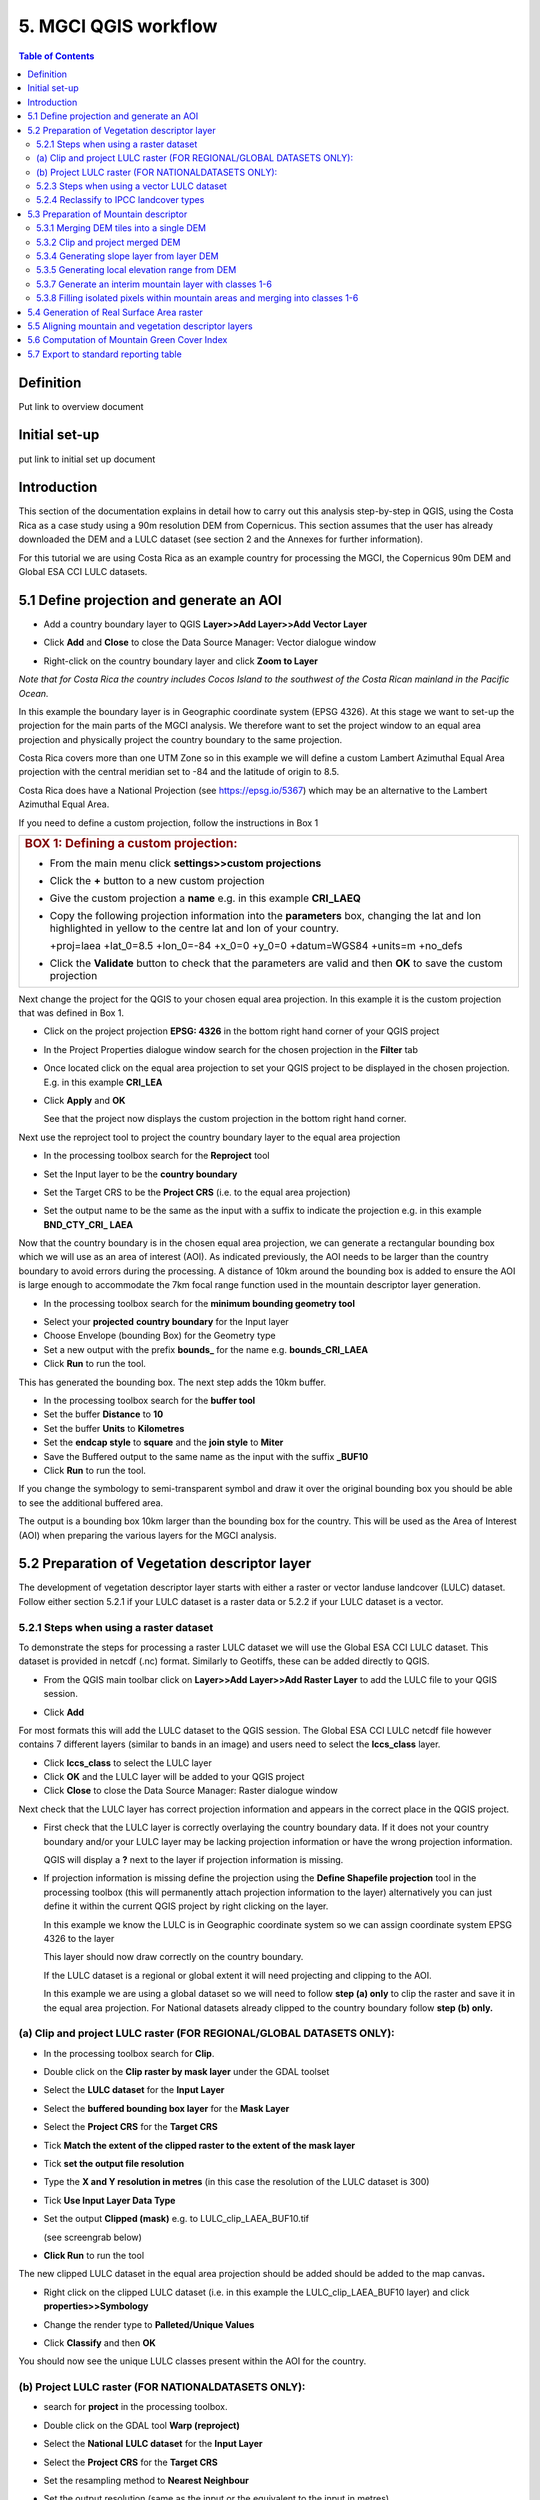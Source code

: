5.  MGCI QGIS workflow
==================

.. contents:: **Table of Contents**


Definition 
----------
Put link to overview document
    
Initial set-up
--------------
put link to initial set up document

Introduction
------------

This section of the documentation explains in detail how to carry out this
analysis step-by-step in QGIS, using the Costa Rica as a case study using a 90m
resolution DEM from Copernicus. This section assumes that the user has
already downloaded the DEM and a LULC dataset (see section 2 and the
Annexes for further information).

For this tutorial we are using Costa Rica as an example country for
processing the MGCI, the Copernicus 90m DEM and Global ESA CCI LULC
datasets.

5.1 Define projection and generate an AOI
-----------------------------------------

-  Add a country boundary layer to QGIS **Layer>>Add Layer>>Add Vector
   Layer**

   |image32|

   |image33|\ |image34|

-  Click **Add** and **Close** to close the Data Source Manager: Vector
   dialogue window

-  Right-click on the country boundary layer and click **Zoom to Layer**

*Note that for Costa Rica the country includes Cocos Island to the
southwest of the Costa Rican mainland in the Pacific Ocean.*

In this example the boundary layer is in Geographic coordinate system
(EPSG 4326). At this stage we want to set-up the projection for the main
parts of the MGCI analysis. We therefore want to set the project window
to an equal area projection and physically project the country boundary
to the same projection.

Costa Rica covers more than one UTM Zone so in this example we will
define a custom Lambert Azimuthal Equal Area projection with the central
meridian set to -84 and the latitude of origin to 8.5.

Costa Rica does have a National Projection (see https://epsg.io/5367)
which may be an alternative to the Lambert Azimuthal Equal Area.

If you need to define a custom projection, follow the instructions in Box 1

+-----------------------------------------------------------------------------------------------------------------------------------------------------------------------+
| .. rubric:: **BOX 1: Defining a custom projection**:                                                                                                                  |
|    :name: box-1-defining-a-custom-projection                                                                                                                          |
|                                                                                                                                                                       |
| -  From the main menu click **settings>>custom projections**                                                                                                          |
|                                                                                                                                                                       |
| -  Click the **+** button to a new custom projection                                                                                                                  |
|                                                                                                                                                                       |
| -  Give the custom projection a **name** e.g. in this example **CRI\_LAEQ**                                                                                           |
|                                                                                                                                                                       |
| -  Copy the following projection information into the **parameters** box, changing the lat and lon highlighted in yellow to the centre lat and lon of your country.   |
|                                                                                                                                                                       |
|    +proj=laea +lat\_0=8.5 +lon\_0=-84 +x\_0=0 +y\_0=0 +datum=WGS84 +units=m +no\_defs                                                                                 |
|                                                                                                                                                                       |
|    |image35|                                                                                                                                                          |
|                                                                                                                                                                       |
| -  Click the **Validate** button to check that the parameters are valid and then **OK** to save the custom projection                                                 |
+-----------------------------------------------------------------------------------------------------------------------------------------------------------------------+

Next change the project for the QGIS to your chosen equal area
projection. In this example it is the custom projection that was defined
in Box 1.

-  Click on the project projection **EPSG: 4326** in the bottom right
   hand corner of your QGIS project

|image36|

-  In the Project Properties dialogue window search for the chosen
   projection in the **Filter** tab

|image37|

-  Once located click on the equal area projection to set your QGIS
   project to be displayed in the chosen projection. E.g. in this
   example **CRI\_LEA**

-  Click **Apply** and **OK**

   |image38|

   See that the project now displays the custom projection in the bottom
   right hand corner.

Next use the reproject tool to project the country boundary layer to the
equal area projection

-  In the processing toolbox search for the **Reproject** tool

|image39|

|image40|

-  Set the Input layer to be the **country boundary**

-  Set the Target CRS to be the **Project CRS** (i.e. to the equal area
   projection)

-  | Set the output name to be the same as the input with a suffix to
     indicate the projection e.g. in this example
   | **BND\_CTY\_CRI\_ LAEA**

Now that the country boundary is in the chosen equal area projection, we
can generate a rectangular bounding box which we will use as an area of
interest (AOI). As indicated previously, the AOI needs to be larger than
the country boundary to avoid errors during the processing. A distance
of 10km around the bounding box is added to ensure the AOI is large
enough to accommodate the 7km focal range function used in the mountain
descriptor layer generation.

-  In the processing toolbox search for the **minimum bounding geometry
   tool**

|image41|

-  Select your **projected** **country boundary** for the Input layer

-  Choose Envelope (bounding Box) for the Geometry type

-  Set a new output with the prefix **bounds\_** for the name e.g.
   **bounds\_CRI\_LAEA**

-  Click **Run** to run the tool.

This has generated the bounding box. The next step adds the 10km buffer.

-  In the processing toolbox search for the **buffer tool**

-  Set the buffer **Distance** to **10**

-  Set the buffer **Units** to **Kilometres**

-  Set the **endcap style** to **square** and the **join style** to
   **Miter**

-  Save the Buffered output to the same name as the input with the
   suffix **\_BUF10**

-  Click **Run** to run the tool.

|image42|

If you change the symbology to semi-transparent symbol and draw it over
the original bounding box you should be able to see the additional
buffered area.

|image43|

The output is a bounding box 10km larger than the bounding box for the
country. This will be used as the Area of Interest (AOI) when preparing
the various layers for the MGCI analysis.

5.2 Preparation of Vegetation descriptor layer
----------------------------------------------

The development of vegetation descriptor layer starts with either a
raster or vector landuse landcover (LULC) dataset. Follow either section
5.2.1 if your LULC dataset is a raster data or 5.2.2 if your LULC
dataset is a vector.

5.2.1 Steps when using a raster dataset 
~~~~~~~~~~~~~~~~~~~~~~~~~~~~~~~~~~~~~~~~

To demonstrate the steps for processing a raster LULC dataset we will
use the Global ESA CCI LULC dataset. This dataset is provided in netcdf
(.nc) format. Similarly to Geotiffs, these can be added directly to
QGIS.

-  From the QGIS main toolbar click on **Layer>>Add Layer>>Add Raster
   Layer** to add the LULC file to your QGIS session.

|image44|

|image45|

-  Click **Add**

For most formats this will add the LULC dataset to the QGIS session. The
Global ESA CCI LULC netcdf file however contains 7 different layers
(similar to bands in an image) and users need to select the
**lccs\_class** layer.

-  Click **lccs\_class** to select the LULC layer

-  Click **OK** and the LULC layer will be added to your QGIS project

-  Click **Close** to close the Data Source Manager: Raster dialogue
   window

|image46|

Next check that the LULC layer has correct projection information and
appears in the correct place in the QGIS project.

-  First check that the LULC layer is correctly overlaying the country
   boundary data. If it does not your country boundary and/or your LULC
   layer may be lacking projection information or have the wrong
   projection information.

   |image47|

   QGIS will display a **?** next to the layer if projection information
   is missing.

-  If projection information is missing define the projection using the
   **Define Shapefile projection** tool in the processing toolbox (this
   will permanently attach projection information to the layer)
   alternatively you can just define it within the current QGIS project
   by right clicking on the layer.

   In this example we know the LULC is in Geographic coordinate system
   so we can assign coordinate system EPSG 4326 to the layer

   |image48|

   This layer should now draw correctly on the country boundary.

   If the LULC dataset is a regional or global extent it will need
   projecting and clipping to the AOI.

   In this example we are using a global dataset so we will need to
   follow **step (a) only** to clip the raster and save it in the equal
   area projection. For National datasets already clipped to the country
   boundary follow **step (b) only.**

(a) Clip and project LULC raster (FOR REGIONAL/GLOBAL DATASETS ONLY):
~~~~~~~~~~~~~~~~~~~~~~~~~~~~~~~~~~~~~~~~~~~~~~~~~~~~~~~~~~~~~~~~~~~~~

-  In the processing toolbox search for **Clip**.

-  Double click on the **Clip raster by mask layer** under the GDAL
   toolset

   |image49|

-  Select the **LULC dataset** for the **Input Layer**

-  Select the **buffered bounding box layer** for the **Mask Layer**

-  Select the **Project CRS** for the **Target CRS**

-  Tick **Match the extent of the clipped raster to the extent of the
   mask layer**

-  Tick **set the output file resolution**

-  Type the **X and Y resolution in metres** (in this case the
   resolution of the LULC dataset is 300)

-  Tick **Use Input Layer Data Type**

-  Set the output **Clipped (mask)** e.g. to LULC\_clip\_LAEA\_BUF10.tif

   (see screengrab below)

|image50|\ |image51|

-  \ **Click Run** to run the tool

The new clipped LULC dataset in the equal area projection should be
added should be added to the map canvas\ **.**

-  Right click on the clipped LULC dataset (i.e. in this example the
   LULC\_clip\_LAEA\_BUF10 layer) and click **properties>>Symbology**

|image52|

-  Change the render type to **Palleted/Unique Values**

-  Click **Classify** and then **OK**

   |image53|

You should now see the unique LULC classes present within the AOI for
the country.

|image54|

(b) Project LULC raster (FOR NATIONALDATASETS ONLY):
~~~~~~~~~~~~~~~~~~~~~~~~~~~~~~~~~~~~~~~~~~~~~~~~~~~~

-  search for **project** in the processing toolbox.

-  Double click on the GDAL tool **Warp (reproject)**

-  Select the **National** **LULC dataset** for the **Input Layer**

-  Select the **Project CRS** for the **Target CRS**

-  Set the resampling method to **Nearest Neighbour**

-  Set the output resolution (same as the input or the equivalent to the
   input in metres)

-  Set the output **Reprojected** layer name e.g. to
   **National\_LULC\_\_LAEA.tif**

-  Click **Run** to run the tool

   |image55|

The new projected LULC dataset in the equal area projection should be
added should be added to the map canvas\ **.**

-  Right click on the projected LULC dataset and click
   **properties>>Symbology**

-  Change the render type to **Palleted/Unique Values**

-  Click **Classify** and then **OK**

   |image56|\ |image57|

The layer should now show all the National LULC classes for Costa Rica.

5.2.3 Steps when using a vector LULC dataset
~~~~~~~~~~~~~~~~~~~~~~~~~~~~~~~~~~~~~~~~~~~~

When using a vector LULC dataset the data will also need to be projected
to an equal area projection.

-  If the dataset is not already in an equal area projection,
search for **reproject** in the processing toolbox

   |image58| 

-  Select the **National** **LULC vector dataset** for the **Input
   Layer**

-  Select the **Project CRS** for the **Target CRS**

-  Set the **reprojected** output layer e.g. **LULC_vector_LAEA.shp**
   
   |image59|

The next step is to rasterize the LULC data. When converting it is
important to choose an output resolution that is appropriate for the
scale of the vector dataset. (see Box 2).

+-------------------------------------------------------------------------------------------------------------------------------------------------------------------------------------------------------------------------------------------------------------------------------------------------------------------------------------------------------------------------------------------------------------------------------------------------------------------------------------------------------------------------------------------------------------------------------------------------------------------------------------------------------------------------+
| .. rubric:: BOX 2: Conversion between nominal scale and resolution                                                                                                                                                                                                                                                                                                                                                                                                                                                                                                                                                                                                      |
|    :name: box-2-conversion-between-nominal-scale-and-resolution                                                                                                                                                                                                                                                                                                                                                                                                                                                                                                                                                                                                         |
|                                                                                                                                                                                                                                                                                                                                                                                                                                                                                                                                                                                                                                                                         |
| The scale of a vector dataset is usually expressed in a similar way to paper maps, i.e. in a ratio to show the amount of reduction from the real world e.g. 1:50,000. A country’s vector LULC map will have been created a particular scale. determined by the Minimum Mapping Unit. i.e. the size of the smallest feature. A nominal scale is will have been assigned to the dataset to reflect the scale at which the data were collected and mapped. Conversion to raster requires this scale to be converted to a resolution, i.e. an appropriate pixel size for the scale of the data. Table X provides some general guidance / suggestions for such conversion.   |
|                                                                                                                                                                                                                                                                                                                                                                                                                                                                                                                                                                                                                                                                         |
| +-----------------+-----------------+-----------+------------+-------------+-------------+-----------+-------+                                                                                                                                                                                                                                                                                                                                                                                                                                                                                                                                                          |
| | Pixel Size(m)   | Nominal scale   |                                                                                                                                                                                                                                                                                                                                                                                                                                                                                                                                                                                                                                   |
| +=================+=================+===========+============+=============+=============+===========+=======+                                                                                                                                                                                                                                                                                                                                                                                                                                                                                                                                                          |
| |                 | 10K-25K         | 25K-50K   | 50K-100K   | 100K-200K   | 200K-500K   | 500K-1M   | >1M   |                                                                                                                                                                                                                                                                                                                                                                                                                                                                                                                                                          |
| +-----------------+-----------------+-----------+------------+-------------+-------------+-----------+-------+                                                                                                                                                                                                                                                                                                                                                                                                                                                                                                                                                          |
| | 250-1000        |                 |           |            |             |             |           |       |                                                                                                                                                                                                                                                                                                                                                                                                                                                                                                                                                          |
| +-----------------+-----------------+-----------+------------+-------------+-------------+-----------+-------+                                                                                                                                                                                                                                                                                                                                                                                                                                                                                                                                                          |
| | 140             |                 |           |            |             |             |           |       |                                                                                                                                                                                                                                                                                                                                                                                                                                                                                                                                                          |
| +-----------------+-----------------+-----------+------------+-------------+-------------+-----------+-------+                                                                                                                                                                                                                                                                                                                                                                                                                                                                                                                                                          |
| | 35-45           |                 |           |            |             |             |           |       |                                                                                                                                                                                                                                                                                                                                                                                                                                                                                                                                                          |
| +-----------------+-----------------+-----------+------------+-------------+-------------+-----------+-------+                                                                                                                                                                                                                                                                                                                                                                                                                                                                                                                                                          |
| | 30              |                 |           |            |             |             |           |       |                                                                                                                                                                                                                                                                                                                                                                                                                                                                                                                                                          |
| +-----------------+-----------------+-----------+------------+-------------+-------------+-----------+-------+                                                                                                                                                                                                                                                                                                                                                                                                                                                                                                                                                          |
| | 25-30           |                 |           |            |             |             |           |       |                                                                                                                                                                                                                                                                                                                                                                                                                                                                                                                                                          |
| +-----------------+-----------------+-----------+------------+-------------+-------------+-----------+-------+                                                                                                                                                                                                                                                                                                                                                                                                                                                                                                                                                          |
| | 23.5            |                 |           |            |             |             |           |       |                                                                                                                                                                                                                                                                                                                                                                                                                                                                                                                                                          |
| +-----------------+-----------------+-----------+------------+-------------+-------------+-----------+-------+                                                                                                                                                                                                                                                                                                                                                                                                                                                                                                                                                          |
| | 23.5            |                 |           |            |             |             |           |       |                                                                                                                                                                                                                                                                                                                                                                                                                                                                                                                                                          |
| +-----------------+-----------------+-----------+------------+-------------+-------------+-----------+-------+                                                                                                                                                                                                                                                                                                                                                                                                                                                                                                                                                          |
| | 20              |                 |           |            |             |             |           |       |                                                                                                                                                                                                                                                                                                                                                                                                                                                                                                                                                          |
| +-----------------+-----------------+-----------+------------+-------------+-------------+-----------+-------+                                                                                                                                                                                                                                                                                                                                                                                                                                                                                                                                                          |
| | 15-30           |                 |           |            |             |             |           |       |                                                                                                                                                                                                                                                                                                                                                                                                                                                                                                                                                          |
| +-----------------+-----------------+-----------+------------+-------------+-------------+-----------+-------+                                                                                                                                                                                                                                                                                                                                                                                                                                                                                                                                                          |
| | 15              |                 |           |            |             |             |           |       |                                                                                                                                                                                                                                                                                                                                                                                                                                                                                                                                                          |
| +-----------------+-----------------+-----------+------------+-------------+-------------+-----------+-------+                                                                                                                                                                                                                                                                                                                                                                                                                                                                                                                                                          |
| | 10              |                 |           |            |             |             |           |       |                                                                                                                                                                                                                                                                                                                                                                                                                                                                                                                                                          |
| +-----------------+-----------------+-----------+------------+-------------+-------------+-----------+-------+                                                                                                                                                                                                                                                                                                                                                                                                                                                                                                                                                          |
| | 5.8             |                 |           |            |             |             |           |       |                                                                                                                                                                                                                                                                                                                                                                                                                                                                                                                                                          |
| +-----------------+-----------------+-----------+------------+-------------+-------------+-----------+-------+                                                                                                                                                                                                                                                                                                                                                                                                                                                                                                                                                          |
| | 5               |                 |           |            |             |             |           |       |                                                                                                                                                                                                                                                                                                                                                                                                                                                                                                                                                          |
| +-----------------+-----------------+-----------+------------+-------------+-------------+-----------+-------+                                                                                                                                                                                                                                                                                                                                                                                                                                                                                                                                                          |
| | 5               |                 |           |            |             |             |           |       |                                                                                                                                                                                                                                                                                                                                                                                                                                                                                                                                                          |
| +-----------------+-----------------+-----------+------------+-------------+-------------+-----------+-------+                                                                                                                                                                                                                                                                                                                                                                                                                                                                                                                                                          |
| | 2-2.8           |                 |           |            |             |             |           |       |                                                                                                                                                                                                                                                                                                                                                                                                                                                                                                                                                          |
| +-----------------+-----------------+-----------+------------+-------------+-------------+-----------+-------+                                                                                                                                                                                                                                                                                                                                                                                                                                                                                                                                                          |
| | 0.8             |                 |           |            |             |             |           |       |                                                                                                                                                                                                                                                                                                                                                                                                                                                                                                                                                          |
| +-----------------+-----------------+-----------+------------+-------------+-------------+-----------+-------+                                                                                                                                                                                                                                                                                                                                                                                                                                                                                                                                                          |
|                                                                                                                                                                                                                                                                                                                                                                                                                                                                                                                                                                                                                                                                         |
| Table X : Resolutions recommended for Nominal scales vs pixel resolution                                                                                                                                                                                                                                                                                                                                                                                                                                                                                                                                                                                                |
|                                                                                                                                                                                                                                                                                                                                                                                                                                                                                                                                                                                                                                                                         |
| (Source: reproduced from https://marinedataliteracy.org/basics/scales/scales.htm)                                                                                                                                                                                                                                                                                                                                                                                                                                                                                                                                                                                       |
|                                                                                                                                                                                                                                                                                                                                                                                                                                                                                                                                                                                                                                                                         |
| To calculate map scale there are two parameters: ground resolution and screen resolution.                                                                                                                                                                                                                                                                                                                                                                                                                                                                                                                                                                               |
|                                                                                                                                                                                                                                                                                                                                                                                                                                                                                                                                                                                                                                                                         |
| |image60|                                                                                                                                                                                                                                                                                                                                                                                                                                                                                                                                                                                                                                                               |
|                                                                                                                                                                                                                                                                                                                                                                                                                                                                                                                                                                                                                                                                         |
| | Where:                                                                                                                                                                                                                                                                                                                                                                                                                                                                                                                                                                                                                                                                |
| | **Resolution** = ground resolution (the size in (m) that a pixel represents.                                                                                                                                                                                                                                                                                                                                                                                                                                                                                                                                                                                          |
|                                                                                                                                                                                                                                                                                                                                                                                                                                                                                                                                                                                                                                                                         |
| **PPI** = the screen resolution (pixels number that every inch contains on the screen (default 96dpi).                                                                                                                                                                                                                                                                                                                                                                                                                                                                                                                                                                  |
|                                                                                                                                                                                                                                                                                                                                                                                                                                                                                                                                                                                                                                                                         |
| **0.0254 =** (m/inch), the unit conversion between meter and inches.                                                                                                                                                                                                                                                                                                                                                                                                                                                                                                                                                                                                    |
|                                                                                                                                                                                                                                                                                                                                                                                                                                                                                                                                                                                                                                                                         |
| Scale = nominal scale of vector dataset                                                                                                                                                                                                                                                                                                                                                                                                                                                                                                                                                                                                                                 |
|                                                                                                                                                                                                                                                                                                                                                                                                                                                                                                                                                                                                                                                                         |
| (source: https://enonline.supermap.com/iExpress9D/Appendix/scale.htm)                                                                                                                                                                                                                                                                                                                                                                                                                                                                                                                                                                                                   |
+=========================================================================================================================================================================================================================================================================================================================================================================================================================================================================================================================================================================================================================================================================+
+-------------------------------------------------------------------------------------------------------------------------------------------------------------------------------------------------------------------------------------------------------------------------------------------------------------------------------------------------------------------------------------------------------------------------------------------------------------------------------------------------------------------------------------------------------------------------------------------------------------------------------------------------------------------------+

|image61|

Once the resolution to convert the vector dataset to has been
determined the vector dataset can be converted to Raster.

-  In the processing toolbox search for **Rasterize.**

-  Double click on the GDAL **Rasterize (vector to raster)** tool

-  Select the **National** **LULC vector dataset in equal area
   projection** for the **Input Layer**

-  Select the **field containing LULC classes** for the **field to use
   for a burn-in value**

-  Set the **output raster size units** as **Georeferenced units**

-  Set both the **Width/ Horizontal resolution and Width/ vertical
   resolution** to the resolution determined by previous step using the
   formula to convert from the nominal

   vector scale (see BOX 2)

-  Set the **output extent** to **Calculate by Layer** and selecting the
   same dataset used for the Input Layer

-  Set the **rasterized** output layer e.g.
   **LULC\_LAEA\_fromvector.tif**

-  Click **Run** to run the tool

The new rasterised LULC dataset in the equal area projection should be
added should be added to the map canvas\ **.**

-  Right click on the projected LULC dataset and click
   **properties>>Symbology**

-  Change the render type to **Palleted/Unique Values**

-  Click **Classify** and then **OK**

   |image62|\ |image63|

The layer should now show all the National LULC classes for Costa Rica.

5.2.4 Reclassify to IPCC landcover types
~~~~~~~~~~~~~~~~~~~~~~~~~~~~~~~~~~~~~~~~

The next step is to reclassify the LULC map prepared in 5.2.1, 5.2.2 or
5.2.3 into the 6 MGCI vegetation descriptor LULC types.

QGIS provides several tools for reclassification. The easiest one to use
in this instance is the **r.reclass** tool in the GRASS toolset as it
allows the upload of a simple crosswalk textfile containing the input
LULC types on the left and the IPCC reclass values on the right.

-  Create a text file to crosswalk landuse/landcover (LULC) types from
   the ESA CII or National landcover dataset to the 6 IPCC landcover
   classes

   |image64|

-  Search for **reclass** in the processing toolbox
   
   |image65|

-  Double click on **r.reclass**

-  Select the LULC output(from step 5.2.1, 5.2.2 or 5.2.3) as the
   **input raster layer**

-  Set the **GRASS GIS region extent** to be the same as the input layer

-  Set the **Reclassified** output e.g. VegetationDescriptor\_LAEA.tif

-  Click **Run** to run the tool

   |image66|

The new **VegetationDescriptor** layer is added to the map.

Although the reclassification only had 6 output classes the symbology
initially show values 0-255. This is a QGIS visualisation only and you
can see that the actual layer only has 6 values.

-  Right click on the layer **properties>>>Symbology**

-  Change the Render type to **Palleted/Unique values** and click
   **Classify** to see only the classes present in the raster (i.e. the
   1-6 Vegetation descriptor classes).

-  Load the VegetationDescriptor.qml file for quickly assigning the
   colours and labels.

   |image67|

   |image68|

5.3 Preparation of Mountain descriptor 
---------------------------------------

Users should have read section 2.3.4 Choice of DEM and selected a DEM
for use in the analysis before starting this section as the generation
of the mountain descriptor layer requires a DEM as the input source.

In this tutorial the Copernicus 90m source DEM has been chosen as an
example.

5.3.1 Merging DEM tiles into a single DEM 
~~~~~~~~~~~~~~~~~~~~~~~~~~~~~~~~~~~~~~~~~~

The DEM tiles covering the full extent of Costa Rica have been download
from Copernicus using their AWS client. (Instructions for download of
Copernicus data can be found in the Annexs).

-  From the QGIS main toolbar click on **Layer>>Add Layer>>Add Raster
   Layer** to add the DEM tiles to your QGIS session.

   |image69|

-  Click **Open** and then **Add.** The DEM tiles will be added to the QGIS project

   The next step is to merge the DEM tiles into a single raster.
   
-  Search for **Merge** in the processing toolbox window
  
   |image70|

-  Double click the **GDAL Merge tool**.

-  For the Input layers **select the DEM tiles** covering your area of
   interest

   |image71|

-  Tick the DEM tiles to merge and Click **OK** to make the selection
   and return to main **Merge Dialog window**

-  Set the **output data type** to Float32 (same as the input DEM tiles)

-  Set the **Merged** output name e.g. C:/MGCI\_tutorial/
   DEM\_copernicus\_merge.tif

   |image72|

   |image73|

-  Click **Run** to run the tool

The merged DEM is added to the QGIS project.

   |image74|

5.3.2 Clip and project merged DEM
~~~~~~~~~~~~~~~~~~~~~~~~~~~~~~~~~

The DEM tiles are likely to cover a much wider area than the country
being analysed therefore it is important to crop the extent to minimise
processing time. As indicated in section 2.3.2, the country boundary is
not used to clip the dataset directly as the various calculations during
the generation of the mountain descriptor layer require neighbouring
pixels to be analyses therefore the buffered bounding box generated in
section 5.1 should be used.

-  In the processing toolbox search for **Clip**.

-  Double click on the **Clip raster by mask layer** under the GDAL
   toolset

-  Select the **merged DEM dataset** for the **Input Layer**

-  Select the **buffered bounding box layer** for the **Mask Layer**

-  Select the **Project CRS** for the **Target CRS**

-  Tick **Match the extent of the clipped raster to the extent of the
   mask layer**

-  Tick **set the output file resolution**

-  Type the **X and Y resolution in metres** (in this case the
   resolution of the DEM dataset is 90)

-  Tick **Use Input Layer Data Type**

-  Set the output **Clipped (mask)** e.g. to
   DEM_copernicus_merge_AOI_LAEA.tif

-  Click **Run** to run the tool

   (see screen grab on next page)

   |image75|

The new clipped DEM dataset in the equal area projection should be added
should be added to the map canvas\ **.**

|image76|

5.3.4 Generating slope layer from layer DEM
~~~~~~~~~~~~~~~~~~~~~~~~~~~~~~~~~~~~~~~~~~~

Users should have read section 2.3.4 Choice of DEM and selected a DEM
for use in the analysis before starting this section as the generation
of the mountain descriptor layer requires a DEM as the input source.

IF your country falls within **a single UTM Zone only** ***AND*** **you
have used the UTM projection for the previous steps**, slope can be
generated in UTM using the simple QGIS Slope tool

|image77|

-  Select the DEM clipped to the AOI in UTM projection as the Elevation
   layer

-  Set the **Slope** output to e.g. SLOPE_copernicus_merge_AOI_UTM.tif

-  Click **Run** to Run the tool

***IF*** your country crosses ***multiple UTM Zones*** skip the above
step and follow the slope calculation steps outlined in below and
referenced in section 2.3.4

**Methods for slope generation in QGIS (for countries covering more than
one UTM zone)**


The first step is to create a latitude grid. (a grid of the
y-coordinates in geographic coordinate system) [4]_.

-  In the Processing toolbox search for r.latlong

   |image78|

-  Select the **merged DEM dataset (the initial version that is in
   geographic coordinate system not the projected one)** for the **Input
   Layer**

-  |image79|\ Set the **GRASS GIS 7 region extent** to be calculated
   from **merged DEM dataset**

-  Set the **LatLon** output to e.g. latitude\_grid\_ epsg4326.tif

-  Click **Run** to run the tool

  A map showing greyscale latitude bands is added to the
   QGIS project
 
  |image80|

The second step is to compute the cosine of the latitude layer.

-  In the processing toolbox search for **Raster Calculator**

   |image81|

-  Double click on the **Raster Calculator** under the **Raster
   analysis** toolset

   |image82|

-  In the expression window type the COS expression

   e.g. **cos("latitude\_grid\_epsg4326@1")**

-  Set the **reference layer** to be the **latitude\_grid** raster.

-  Set the **Output** to e.g. cos\_latitude\_grid\_ epsg4326.tif

-  Click **Run** to run the tool

The third step is to project both the DEM and the cosine of the latitude
using a Mercator projection in which scale is true at the Equator. This
means a straight forward Mercator with a central meridian of 0 e.g.
World Mercator EPSG 3395 (and not pseudo or web Mercator).

|image83|

-  In the processing toolbox search for **reproject**

   |image84|

-  Double click on the **Warp (reproject)** tool under the **GDAL**
   toolset

-  Set the **Input layer** to be the **merged DEM in geographic
   coordinate system**

-  Set the **Source CRS** to be **EPSG: 4326 (Geographic)**

-  Set the **Target CRS** to be **EPSG: 3395 (World Mercator)**

-  Set the **resampling method** to Nearest Neighbour

-  Set the **output file resolution** to the resolution of the DEM in
   meters e.g. **90**\ m in this example

-  Set the **Reprojected** output to e.g.
   **DEM\_copernicus\_merge\_WorldMercator.tif**

-  Click **Run** to run the tool

   |image85|

Then reproject the cos\_latitude grid in the same way

-  Set the **Input layer** to be the **cos\_latitude\_grid\_epsg4326**
   (in geographic coordinate system)

-  Set the **Reprojected** output to e.g.
   **cos\_latitude\_grid\_WorldMercator.tif**

The two reprojected layers are added to the QGIS project.

The fourth step is to compute the slope of the World Mercator DEM. This
needs to be generated as a pure slope in the form of percent. i.e. NOT
as an angle in degrees

-  In the processing toolbox search for **Slope**

-  Double click on the **slope** tool under **Raster
   analysis** in the **GDAL** toolset.
   
   |image86|

   We will use this tool instead of the other slope tools as it has the
   option for slope to be calculated as a percent

-  Set the **Input layer** to be the
   **DEM\_copernicus\_merge\_WorldMercator.tif**

-  Tick **Slope** **expressed** as percent instead of degrees

-  Tick **compute edged**

-  Set the **Slope** output to e.g. **PERCSLOPE\_Wmercator.tif**

-  Click **Run** to run the tool

   |image87|

The fifth step is to divide this percent slope by the projected
cosine(latitude) raster in World Mercator.

-  In the processing toolbox search for **Raster Calculator**

-  Double click on the **Raster Calculator** under the
   **Raster analysis** toolset
   
   |image88|

-  In the expression window type the expression

   e.g. **"PERCSLOPE\_Wmercator@1" /
   "cos\_latitude\_grid\_WorldMercator@1"**

-  Set the **reference layer** to be the **percent** **slope** raster.

-  Set the **Output** to e.g. **PERCSLOPE\_Wmercator\_COScorrected.tif**

-  Click **Run** to run the tool

   (screengrab on next page)

   |image89|

The sixth step is to convert the slope to degrees as these units are
required in the generation of the mountain descriptor layer.

-  In the processing toolbox search for **Raster Calculator** again

-  Double click on the **Raster Calculator** under the **Raster
   analysis** toolset

   |image90|

-  In the expression window type the expression

   **atan("PERCSLOPE\_Wmercator\_COScorrected@1" /100) /3.14159\*180**

-  Click **Run** to run the tool

Finally the slope raster can be projected to the main analysis equal
area projection and be clipped to the AOI.

-  In the processing toolbox search for **Clip**.

-  Double click on the **Clip raster by mask layer** under the GDAL
   toolset

-  Select the **merged DEM dataset** for the **Input Layer**

   e.g. SLOPE\_Wmercator\_COScorrected\_DEG

-  Select the **AOI** **buffered bounding box layer** for the **Mask
   Layer**

-  Select the **Project CRS** for the **Target CRS**

-  Tick **Match the extent of the clipped raster to the extent of the
   mask layer**

-  Tick **set the output file resolution**

-  Type the **X and Y resolution in metres** (in this case the
   resolution of the DEM dataset is 90)

-  Tick **Use Input Layer Data Type**

-  Set the output **Clipped (mask)** e.g. to
   DEM\_copernicus\_merge\_AOI\_LAEA\_SLOPE

-  Click **Run** to run the tool

   (see screen grab on next page)

   |image91|\ |image92|

The new clipped DEM dataset in the equal area projection should be added
should be added to the map canvas\ **.**

5.3.5 Generating local elevation range from DEM
~~~~~~~~~~~~~~~~~~~~~~~~~~~~~~~~~~~~~~~~~~~~~~~

For Kapos classes 5 and 6 a 7km local elevation range is required for
the identification of areas that occur in regions with significant
relief, even though elevations may not be especially high, and
conversely high-elevation areas with little local relief. This local
elevation range is generated by defining a 7km radius of interest around
each grid cell and calculating the difference between the maximum and
minimum values within a neighborhood. In QGIS the focal functions only
allow for the specification of the neighborhood size in pixels (i.e.
number of cells) so therefore, when running the next steps the size of
the neighborhhod will be influenced by the cellsize of the DEM.

|image93|

The Kapos 2000 documentation stated that the local elevation range was
evaluated for a 5 cell (or 7 km) radius around the target cell.

This it looks at a 5 x 5 neighborhood around each cell.

As the 2000 analysis was undertaken at 1km resolution we can use this to
estimate the ratio between the 7km radius distance and the number of
cells for the neighborhood :

Neighborhood size = 7000 / DEM cellsize \* (5000/7000)

The tool requires the neighborhood to be rounded to the nearest odd
whole number.

-  In the processing toolbox search for **r.neighbor**.

-  Double click on the **r.neighbor** tool under the GRASS toolset

-  Select the **Input Raster Layer to** the Projected DEM clipped to the
   AOI

-  Set the **neighborhood operation** to **Maximum**

-  Set the **neighborhood size to** 55 (determined by:
   7000/90\*(5000/7000))

-  Set the **GRASS GIS 7 region extent** to the **same as the Input
   Layer specified above**

-  Set the **GRASS GIS 7 cellsize** to the **same as the Input Layer
   specified above**

-  Set the output **Neighbors layer** e.g. to
   FOCMAX\_copernicus\_merge\_AOI\_LAEA

-  Click **Run** to run the tool

   |image94|

   Repeat the step for the focal minimum using the same parameters but
   this time

-  Set the **neighborhood operation** to **Maximum**

-  Set the output **Neighbors layer** e.g. to
   FOCMIN\_copernicus\_merge\_AOI\_LAEA

  |image95|

The two new focal maximum and focal minimum layers in the equal area
projection should have been added to the map canvas\ **.**

|image96| |image97|\ |image98|

The **local elevation** **range** can now be calculated using a simple
expression in the **raster calculator**

-  In the processing toolbox search for **Raster Calculator**

-  Double click on the **Raster Calculator** under the **Raster
   analysis** toolset

-  In the expression window type the following expression

   "FOCMAX\_copernicus\_merge\_AOI\_LAEA\_@1" -
   "FOCMIN\_copernicus\_merge\_AOI\_LAEA\_@1"

-  Set the **reference layer** to either of the focal grids or the
   projected DEM clipped to the AOI e.g.
   DEM\_copernicus\_merge\_AOI\_LAEA raster.

-  Set the **Output** to e.g. LocalElevationRange7km\_AOI\_LAEA\_.tif

-  Click **Run** to run the tool

    |image99|

The local elevation range in the equal area projection should have been
added to the map canvas\ **.**

|image100|

\ **5.3.6 Generating layers for each Kapos mountain class**

We now have all the inputs required for generating the mountain classes
for the mountain descriptor layer. We will use the raster calculator to
input the followings expression to generate a raster layer for each
mountain class.

**Kapos Class 1**

"DEM\_copernicus\_merge\_AOI\_LAEA@1" >= 4500

|image101|

**Kapos Class 2**

"DEM\_copernicus\_merge\_AOI\_LAEA@1" >= 3500 AND
"DEM\_copernicus\_merge\_AOI\_LAEA@1" < 4500

|image102|

**Kapos Class 3**

"DEM\_copernicus\_merge\_AOI\_LAEA@1" >= 2500 AND
"DEM\_copernicus\_merge\_AOI\_LAEA@1" < 3500

|image103|

**Kapos Class 4**

"DEM\_copernicus\_merge\_AOI\_LAEA@1" >= 1500 AND
"DEM\_copernicus\_merge\_AOI\_LAEA@1" < 2500 AND
"DEM\_copernicus\_merge\_AOI\_LAEA\_SLOPE@1" > 2

|image104|

**Kapos Class 5**

("DEM\_copernicus\_merge\_AOI\_LAEA@1" >= 1000 AND
"DEM\_copernicus\_merge\_AOI\_LAEA@1" < 1500 AND
"DEM\_copernicus\_merge\_AOI\_LAEA\_SLOPE@1" >= 5) OR
("DEM\_copernicus\_merge\_AOI\_LAEA@1" >= 1000 AND
"DEM\_copernicus\_merge\_AOI\_LAEA@1" < 1500 AND
"LocalElevationRange7km\_AOI\_LAEA@1" >= 300)

|image105|

**Kapos Class 6**

"DEM\_copernicus\_merge\_AOI\_LAEA@1">= 300 AND
"DEM\_copernicus\_merge\_AOI\_LAEA@1" < 1000
AND"LocalElevationRange7km\_AOI\_LAEA@1" >= 300

|image106|

5.3.7 Generate an interim mountain layer with classes 1-6
~~~~~~~~~~~~~~~~~~~~~~~~~~~~~~~~~~~~~~~~~~~~~~~~~~~~~~~~~

We can now use the following expression in the raster calculator to add
the different classes into a single map where class 1 has a value of 1,
class2 a value of 2 etc.

"K1\_AOI\_LAEA\_@1" + ("K2\_AOI\_LAEA\_@1"\*2) +
("K3\_AOI\_LAEA\_@1"\*3)+("K4\_AOI\_LAEA\_@1"\*4)+("K5\_AOI\_LAEA\_@1"
\* 5)+("K6\_AOI\_LAEA\_@1"\*6)

|image107|

The first interim dataset K1\_to\_K6\_AOI\_LAEA\_interim.tif of the
mountain descriptor layer should have been added should be added to the
map canvas\ **.**

-  To improve the symbology, right click on the new layer and click
   **properties** and then **symbology**

   |image108|

At the bottom of the layer properties dialogue window click the
**style** button and then load the predefined style file

|image109|

|image110|

5.3.8 Filling isolated pixels within mountain areas and merging into classes 1-6
~~~~~~~~~~~~~~~~~~~~~~~~~~~~~~~~~~~~~~~~~~~~~~~~~~~~~~~~~~~~~~~~~~~~~~~~~~~~~~~~

The last part of the mountain descriptor layer generation is to identify
isolated ‘non-mountain’ grid cells ( < 25km\ :sup:`2` in size)occurring
in mountain areas i.e, isolated inner basins and plateaus that are
surrounded by mountains but do not themselves meet criteria 1-6.

Once identified these can be reclassified according to the predominant
class among their neighbours.

-  The first step is to generate a raster of all non-mountain areas
   using the following expression in the **Raster Calculator**

   **"K1\_to\_K6\_AOI\_LAEA\_interim@1" = 0**

-  Set the output layer to e.g. **non\_mountain\_areas\_LAEA.tif**

   |image111|

   |image112|

You can see that the resultant non-mountains output dataset has value 1
for nonmountains and 0 for mountains. We need to set the 0 values to no
data.

-  Use the **Raster calculator** again with the following expession.
   This formular will set the 0’s to no data and leave the 1’s remaining
   as 1.

("non\_mountain\_areas\_LAEA@1">0)\*( "non\_mountain\_areas\_LAEA@1") /
(("non\_mountain\_areas\_LAEA@1">0)\*1 +
("non\_mountain\_areas\_LAEA@1"<=0)\*0)

   |image113|

   |image114|

We can now use this layer to clump the the pixels into groups of
connected pixels

-  In the **Processing Toolbox** search for **r.clump**

   |image115|

-  Double click on the **r.clumps tool** under the GRASS toolset

-  Select the **Input layer** as the non-mountain dataset with 1’s and
   no data.

-  Set the **Title for output raster map** to **connected\_clumps**

-  Set the **GRASS GIS 7 region extent** to the **same as the Input
   Layer specified above**

-  Set the **GRASS GIS 7 cellsize** to the **same as the Input Layer
   specified above**

-  Set the output **Clumps layer** e.g. to
   non\_mountain\_clumps\_NA\_LAEA.tif

-  Click **Run** to run the tool

   |image116|

You can see that the resultant clumped non-mountains output dataset
which has a different value for each clump.

|image117|

We can now use this clumped layer to select and reclass clumps < 25sqkm
(2500 ha)

-  In the **Processing Toolbox** search for **r.reclass.area**

-  Double click on the **r.reclass.area tool** under the **GRASS
   toolset**

-  Select the **Input layer** as the **non\_mountain\_clumps**

-  Set the **value option that sets the area size limit** to **2500**

-  Set the **Lesser or greater than specified value** to **lesser**

-  Tick **Input map is clumped**

-  Set the **GRASS GIS 7 region extent** to the **same as the Input
   Layer specified above**

-  Set the **GRASS GIS 7 cellsize** to the **same as the Input Layer
   specified above**

-  Set the output **Reclassified** layer e.g. to
   non\_mountain\_clumps\_lt\_25km2\_\_LAEA.tif

-  Click **Run** to run the tool

   |image118|

If we zoom in to look at the output we can see the pixels that are
smaller than 25km2 in purple.

|image119|

We can now use the r.neighbor tool in the GRASS toolst to reclassified
according to the predominant class among their neighbours.

-  In the processing toolbox search for **r.neighbor**.

-  Double click on the **r.neighbor** tool under the GRASS toolset

-  Set the **Input Raster** dataset to the 1-6 interim Kapos map

   e.g. K1\_to\_K6\_AOI\_LAEA\_interim.tif

-  Set the **Raster Layer to select cells which should be processed** to
   **reclassified clumps for the Input Layer e.g.**
   non\_mountain\_clumps\_lt\_25km2\_\_LAEA.tif

-  Set the **neighborhood operation** to **Mode**

-  Set the **neighborhood size to 3** (we set it small for this first
   run so to make a best attempt to correctly recode according to
   closest neighbours)

-  Set the **GRASS GIS 7 region extent** to the **same as the Input
   Layer specified above**

-  Set the **GRASS GIS 7 cellsize** to the **same as the Input Layer
   specified above**

-  Set the output **Neighbors layer** e.g. to

   K1\_to\_K6\_AOI\_LAEA\_interim2.tif

-  Click **Run** to run the tool

   |image120|

Copy the Kapos mountain class symbology to the new
K1\_to\_K6\_AOI\_LAEA\_interim2.tif

-  Right click on the the 1-6 interim Kapos map e.g.
   K1\_to\_K6\_AOI\_LAEA\_interim.tif

-  Click on styles>>copy style

-  Then right click on the new 1-6 interim Kapos plus filled neighbors
   layer e.g. K1\_to\_K6\_AOI\_LAEA\_interim2.tif and paste style

   |image121|

See that the smallest of the identified isolated pixels < 25km2 have
been classified correctly into Kapos classes 1-6 but the larger ones are
still not classified.

|image122|

To rerun again on the new K1\_to\_K6\_AOI\_LAEA\_interim2.tif we first
have to extract the remaining pixels that are still to be reclassified
into a separate raster.

Use the **Raster Calculator** and the following expression to create the
new clumps subset.

"K1\_to\_K6\_AOI\_LAEA\_interim2@1" = 0 AND
"non\_mountain\_clumps\_lt\_25km2\_\_LAEA@1" > 0

|image123|

Use the Raster Calculator again but this time to convert the 0 cells in
the new clumps subset to no data using the following expression:

("non\_mountain\_clumps\_lt\_25km2\_\_LAEA\_subset2@1">0)\*(
"non\_mountain\_clumps\_lt\_25km2\_\_LAEA\_subset2@1") /
(("non\_mountain\_clumps\_lt\_25km2\_\_LAEA\_subset2@1">0)\*1 +
("non\_mountain\_clumps\_lt\_25km2\_\_LAEA\_subset2@1"<=0)\*0)

|image124|

We can then use the r.neighbor again to the remaining identified clumps
that didn’t get picked up first time round. (this time we suggest making
the neighborhood bigger area e.g. in this example we have used the same
number of pixels that was used for the local elevation range function
e.g. for a 90m resolution dataset 55 )

|image125|

Check to see if all pixels have been classified and if not so a further
run on a 3rd clumps subset will be required.

-  Use the **Raster Calculator** and the following expression to create
   the new clumps subset.

    "K1\_to\_K6\_AOI\_LAEA\_interim55@1" = 0 AND
    "non\_mountain\_clumps\_lt\_25km2\_\_LAEA\_subset2@1" > 0

|image126|

Convert the no data values to 0 using the ecxpression:

("non\_mountain\_clumps\_lt\_25km2\_\_LAEA\_subset3@1">0)\*(
"non\_mountain\_clumps\_lt\_25km2\_\_LAEA\_subset3@1") /
(("non\_mountain\_clumps\_lt\_25km2\_\_LAEA\_subset3@1">0)\*1 +
("non\_mountain\_clumps\_lt\_25km2\_\_LAEA\_subset3@1"<=0)\*0)

|image127|

Run the r.neighborhood again to catch the last pixels

|image128|

Select any remaining non-classified pixels using the expression:

"K1\_to\_K6\_AOI\_LAEA\_interim55\_55@1" = 0 AND
"non\_mountain\_clumps\_lt\_25km2\_\_LAEA\_subset3@1" > 0'

|image129|

If the resultant layer has all zeros then all pixels have been
classified

|image130|

|image131|

There is one last step before the Mountain Descriptor layer is complete.

-  Right click on the last K1\_to\_K6\_AOI\_LAEA layer that was
   generated in the previous step.

    See that the Raster is 32 bit floating point raster. We will use the
    GRASS r.reclass tool to convert the dataset to Byte and also embed
    the Kapos class descriptions to the mountain classes. Whilst QGIS
    cannot see it the class description when the file loads GRASS will
    be able to read them when calculating statistics and add the
    descriptions to output CSVs.

We have create a reclass file containing the mountain classes and
descriptions

|image132|

-  Run the **r.reclass** GRASS tool:

-  Set the reclassified output name to be
   **MountainDescriptor\_LAEA.tif**

   |image133|

Copy and paste the style from the previous layer to shade and label the
classes in the MountainDescriptor\_LAEA.tif within the QGIS session.

|image134|

The Mountain Descriptor layer is now complete

5.4 Generation of Real Surface Area raster
------------------------------------------

The final layer that needs generating is the Real Surface
Area raster from the DEM. The tools should have all been tested to check
your R integration is working in Section 2.1.

-  In the processing toolbox expand the R-tools

   |image135|

-  Expand Raster Processing and double-click on Create RSA raster V1

-  Select the projected DEM as the Input Layer

-  Set the cellsize to the resolution of your DEM in metres

-  Set an output name RealSufaceArea\_LAEA.tif

   |image136|

-  Click Run to run the tool

   |image137|

5.5 Aligning mountain and vegetation descriptor layers 
-------------------------------------------------------

Now that we have 3 raster datasets in their native resolutions we need
to bring the datasets together and ensure that correct aggregation is
undertaken and that the all the layers align to the VegetationDescriptor
layer.

In this example we have the Mountain Descriptor layer and the
RealSurfaceArea Rasters at 90m resolution but a VegetationDescriptor
layer at 300m resolution.

We can use the Align tool in QGIS to aggregate and align the 2 higher
resolution rasters to the 300m Vegetation Descriptor layer

5.6 Computation of Mountain Green Cover Index
---------------------------------------------

We can use the r.stats tool to generate a csv file containing both
planimetric area, real surface area and disaggregations of mountain and
LULC classes. This summary table can then be used to calculate and
summarise the data at the various levels of aggregation and
disaggregation

|image138|

|image139|

5.7 Export to standard reporting table
--------------------------------------

.. |image0| image:: media/image2.png
   :width: 6.26806in
   :height: 3.16875in
.. |image1| image:: media/image3.png
   :width: 6.26806in
   :height: 5.06528in
.. |image2| image:: media/image4.png
   :width: 6.26806in
   :height: 0.81458in
.. |image3| image:: media/image5.png
   :width: 6.26806in
   :height: 1.65347in
.. |image4| image:: media/image6.png
   :width: 6.26806in
   :height: 3.97847in
.. |image5| image:: media/image7.png
   :width: 5.97917in
   :height: 4.25867in
.. |image6| image:: media/image8.png
   :width: 6.03472in
   :height: 4.75909in
.. |image7| image:: media/image9.png
   :width: 6.26806in
   :height: 4.46458in
.. |image8| image:: media/image10.png
   :width: 6.26806in
   :height: 3.33742in
.. |image9| image:: media/image11.png
   :width: 5.52160in
   :height: 0.94805in
.. |image10| image:: media/image12.png
   :width: 6.26806in
   :height: 3.70278in
.. |image11| image:: media/image13.png
   :width: 4.42770in
   :height: 4.71941in
.. |image12| image:: media/image14.png
   :width: 4.42653in
   :height: 4.71816in
.. |image13| image:: media/image15.png
   :width: 3.44840in
   :height: 1.83359in
.. |image14| image:: media/image16.png
   :width: 0.43750in
   :height: 0.35417in
.. |image15| image:: media/image17.png
   :width: 3.21875in
   :height: 1.13542in
.. |image16| image:: media/image18.png
   :width: 6.26806in
   :height: 2.56667in
.. |image17| image:: media/image19.png
   :width: 2.32263in
   :height: 0.97904in
.. |image18| image:: media/image20.png
   :width: 6.26806in
   :height: 3.45417in
.. |image19| image:: media/image21.png
   :width: 5.21948in
   :height: 1.75024in
.. |image20| image:: media/image22.png
   :width: 1.95347in
   :height: 2.17361in
.. |image21| image:: media/image23.png
   :width: 5.10417in
   :height: 1.21875in
.. |image22| image:: media/image24.png
   :width: 5.75000in
   :height: 3.93750in
.. |image23| image:: media/image25.png
   :width: 0.29861in
   :height: 0.29276in
.. |image24| image:: media/image26.png
   :width: 6.26806in
   :height: 3.40417in
.. |image25| image:: media/image27.png
   :width: 6.26806in
   :height: 3.59931in
.. |image26| image:: media/image28.png
   :width: 3.18056in
   :height: 2.63633in
.. |image27| image:: media/image29.png
   :width: 6.26806in
   :height: 2.40000in
.. |image28| image:: media/image30.png
   :width: 5.48788in
   :height: 5.13889in
.. |image29| image:: media/image31.png
   :width: 5.43750in
   :height: 3.10009in
.. |image30| image:: media/image32.png
   :width: 3.37547in
   :height: 4.79234in
.. |image31| image:: media/image33.png
   :width: 6.26806in
   :height: 2.66389in
.. |image32| image:: media/image34.png
   :width: 5.65728in
   :height: 1.02917in
.. |image33| image:: media/image35.png
   :width: 4.00355in
   :height: 1.62431in
.. |image34| image:: media/image36.png
   :width: 1.74534in
   :height: 1.62292in
.. |image35| image:: media/image37.png
   :width: 5.29167in
   :height: 6.63899in
.. |image36| image:: media/image38.png
   :width: 6.28139in
   :height: 0.35833in
.. |image37| image:: media/image39.png
   :width: 6.28125in
   :height: 5.64371in
.. |image38| image:: media/image40.png
   :width: 5.73024in
   :height: 0.27500in
.. |image39| image:: media/image41.png
   :width: 6.26806in
   :height: 5.45486in
.. |image40| image:: media/image42.png
   :width: 2.46597in
   :height: 2.24167in
.. |image41| image:: media/image43.png
   :width: 6.26806in
   :height: 2.72569in
.. |image42| image:: media/image44.png
   :width: 6.26806in
   :height: 6.17639in
.. |image43| image:: media/image45.png
   :width: 6.26806in
   :height: 5.56458in
.. |image44| image:: media/image46.png
   :width: 6.26806in
   :height: 1.33194in
.. |image45| image:: media/image47.png
   :width: 6.26806in
   :height: 2.48403in
.. |image46| image:: media/image48.png
   :width: 6.10502in
   :height: 3.58383in
.. |image47| image:: media/image49.png
   :width: 4.54167in
   :height: 2.21453in
.. |image48| image:: media/image50.png
   :width: 5.50833in
   :height: 3.71962in
.. |image49| image:: media/image51.png
   :width: 3.48021in
   :height: 2.14167in
.. |image50| image:: media/image52.png
   :width: 5.49984in
   :height: 6.74167in
.. |image51| image:: media/image53.png
   :width: 5.50764in
   :height: 2.87097in
.. |image52| image:: media/image54.png
   :width: 5.79167in
   :height: 3.75759in
.. |image53| image:: media/image55.png
   :width: 5.79572in
   :height: 3.78333in
.. |image54| image:: media/image56.png
   :width: 4.08390in
   :height: 1.31268in
.. |image55| image:: media/image57.png
   :width: 6.26806in
   :height: 9.07222in
.. |image56| image:: media/image58.png
   :width: 3.43128in
   :height: 4.10833in
.. |image57| image:: media/image54.png
   :width: 6.26806in
   :height: 4.06667in
.. |image58| image:: media/image59.png
   :width: 2.63578in
   :height: 1.68774in
.. |image59| image:: media/image60.png
   :width: 5.28584in
   :height: 6.92500in
.. |image60| image:: media/image61.png
   :width: 4.97917in
   :height: 0.51042in
.. |image61| image:: media/image62.png
   :width: 4.84861in
   :height: 7.35000in
.. |image62| image:: media/image58.png
   :width: 3.35417in
   :height: 4.01667in
.. |image63| image:: media/image54.png
   :width: 6.26806in
   :height: 4.06667in
.. |image64| image:: media/image63.png
   :width: 6.21606in
   :height: 2.15833in
.. |image65| image:: media/image64.png
   :width: 2.73125in
   :height: 2.93333in
.. |image66| image:: media/image65.png
   :width: 6.26806in
   :height: 5.58958in
.. |image67| image:: media/image66.png
   :width: 5.72500in
   :height: 4.53763in
.. |image68| image:: media/image67.png
   :width: 5.72500in
   :height: 4.09871in
.. |image69| image:: media/image68.png
   :width: 6.26806in
   :height: 6.30417in
.. |image70| image:: media/image69.png
   :width: 2.16667in
   :height: 2.37500in
.. |image71| image:: media/image70.png
   :width: 3.29167in
   :height: 0.96306in
.. |image72| image:: media/image71.png
   :width: 5.73333in
   :height: 4.20440in
.. |image73| image:: media/image72.png
   :width: 5.70000in
   :height: 5.32741in
.. |image74| image:: media/image73.png
   :width: 6.26806in
   :height: 4.20000in
.. |image75| image:: media/image74.png
   :width: 5.83333in
   :height: 9.69306in
.. |image76| image:: media/image75.png
   :width: 6.26806in
   :height: 4.29028in
.. |image77| image:: media/image76.png
   :width: 5.39167in
   :height: 2.82486in
.. |image78| image:: media/image77.png
   :width: 2.50000in
   :height: 1.23056in
.. |image79| image:: media/image78.png
   :width: 5.73038in
   :height: 5.49167in
.. |image80| image:: media/image79.png
   :width: 2.85556in
   :height: 3.19167in
.. |image81| image:: media/image80.png
   :width: 2.65833in
   :height: 1.71265in
.. |image82| image:: media/image81.png
   :width: 5.73652in
   :height: 4.69167in
.. |image83| image:: media/image82.png
   :width: 6.26806in
   :height: 1.17917in
.. |image84| image:: media/image83.png
   :width: 2.64583in
   :height: 1.10417in
.. |image85| image:: media/image84.png
   :width: 6.23190in
   :height: 5.26667in
.. |image86| image:: media/image85.png
   :width: 2.35625in
   :height: 2.03333in
.. |image87| image:: media/image86.png
   :width: 6.26806in
   :height: 5.91944in
.. |image88| image:: media/image80.png
   :width: 2.65833in
   :height: 1.71250in
.. |image89| image:: media/image87.png
   :width: 5.77619in
   :height: 4.87578in
.. |image90| image:: media/image88.png
   :width: 6.26806in
   :height: 4.38403in
.. |image91| image:: media/image89.png
   :width: 3.06973in
   :height: 3.67361in
.. |image92| image:: media/image90.png
   :width: 6.26806in
   :height: 5.98125in
.. |image93| image:: media/image91.png
   :width: 1.62500in
   :height: 1.30208in
.. |image94| image:: media/image92.png
   :width: 5.70718in
   :height: 7.59524in
.. |image95| image:: media/image93.png
   :width: 6.26806in
   :height: 8.21042in
.. |image96| image:: media/image94.png
   :width: 2.14147in
   :height: 0.82576in
.. |image97| image:: media/image95.png
   :width: 1.31645in
   :height: 1.62121in
.. |image98| image:: media/image96.png
   :width: 1.31509in
   :height: 1.62121in
.. |image99| image:: media/image97.png
   :width: 5.78451in
   :height: 5.33333in
.. |image100| image:: media/image98.png
   :width: 6.26806in
   :height: 4.53472in
.. |image101| image:: media/image99.png
   :width: 6.26806in
   :height: 5.02847in
.. |image102| image:: media/image100.png
   :width: 6.26806in
   :height: 5.02986in
.. |image103| image:: media/image101.png
   :width: 6.26806in
   :height: 5.02708in
.. |image104| image:: media/image101.png
   :width: 6.26806in
   :height: 5.02708in
.. |image105| image:: media/image102.png
   :width: 6.26806in
   :height: 5.02847in
.. |image106| image:: media/image103.png
   :width: 6.26806in
   :height: 5.24306in
.. |image107| image:: media/image104.png
   :width: 6.26806in
   :height: 4.55556in
.. |image108| image:: media/image105.png
   :width: 5.97917in
   :height: 4.75366in
.. |image109| image:: media/image106.png
   :width: 5.85417in
   :height: 2.86158in
.. |image110| image:: media/image107.png
   :width: 6.26806in
   :height: 4.50139in
.. |image111| image:: media/image108.png
   :width: 6.26806in
   :height: 5.53472in
.. |image112| image:: media/image109.png
   :width: 6.26806in
   :height: 4.48333in
.. |image113| image:: media/image110.png
   :width: 6.26806in
   :height: 4.56111in
.. |image114| image:: media/image111.png
   :width: 6.26806in
   :height: 4.44792in
.. |image115| image:: media/image112.png
   :width: 3.09722in
   :height: 1.37500in
.. |image116| image:: media/image113.png
   :width: 6.26806in
   :height: 4.59236in
.. |image117| image:: media/image114.png
   :width: 6.26806in
   :height: 4.45694in
.. |image118| image:: media/image115.png
   :width: 6.26806in
   :height: 4.60278in
.. |image119| image:: media/image116.png
   :width: 6.26806in
   :height: 3.34861in
.. |image120| image:: media/image117.png
   :width: 6.26806in
   :height: 6.40000in
.. |image121| image:: media/image118.png
   :width: 6.26806in
   :height: 3.95486in
.. |image122| image:: media/image119.png
   :width: 6.26806in
   :height: 3.39167in
.. |image123| image:: media/image120.png
   :width: 6.26806in
   :height: 5.17708in
.. |image124| image:: media/image121.png
   :width: 6.26806in
   :height: 4.38403in
.. |image125| image:: media/image122.png
   :width: 6.26806in
   :height: 5.07500in
.. |image126| image:: media/image123.png
   :width: 6.26806in
   :height: 5.04306in
.. |image127| image:: media/image124.png
   :width: 6.26806in
   :height: 5.04375in
.. |image128| image:: media/image125.png
   :width: 6.26806in
   :height: 5.05625in
.. |image129| image:: media/image126.png
   :width: 6.26806in
   :height: 5.05208in
.. |image130| image:: media/image127.png
   :width: 5.71528in
   :height: 0.77630in
.. |image131| image:: media/image128.png
   :width: 5.22222in
   :height: 3.12836in
.. |image132| image:: media/image129.png
   :width: 6.26806in
   :height: 1.42500in
.. |image133| image:: media/image130.png
   :width: 6.26806in
   :height: 5.07083in
.. |image134| image:: media/image131.png
   :width: 6.26806in
   :height: 3.82639in
.. |image135| image:: media/image132.png
   :width: 1.74653in
   :height: 1.97917in
.. |image136| image:: media/image133.png
   :width: 4.58472in
   :height: 2.31944in
.. |image137| image:: media/image134.png
   :width: 6.26806in
   :height: 3.19861in
.. |image138| image:: media/image135.png
   :width: 6.26806in
   :height: 6.41458in
.. |image139| image:: media/image136.png
   :width: 6.26806in
   :height: 4.29028in
.. |image140| image:: media/image137.png
   :width: 6.10208in
   :height: 3.16513in
.. |image141| image:: media/image138.png
   :width: 6.10208in
   :height: 3.16056in
.. |image142| image:: media/image139.png
   :width: 6.13889in
   :height: 0.51146in
.. |image143| image:: media/image140.png
   :width: 6.14021in
   :height: 4.06549in
.. |image144| image:: media/image141.png
   :width: 6.13092in
   :height: 1.95833in
.. |image145| image:: media/image142.png
   :width: 6.13869in
   :height: 1.52778in
.. |image146| image:: media/image143.png
   :width: 1.38205in
   :height: 0.21154in
.. |image147| image:: media/image144.png
   :width: 3.60467in
   :height: 2.18781in
.. |image148| image:: media/image145.png
   :width: 5.75000in
   :height: 4.76172in
.. |image149| image:: media/image146.png
   :width: 5.71528in
   :height: 4.75941in
.. |image150| image:: media/image147.png
   :width: 5.70139in
   :height: 4.76269in
.. |image151| image:: media/image148.png
   :width: 6.02167in
   :height: 4.97986in
.. |image152| image:: media/image149.png
   :width: 5.70833in
   :height: 4.72891in
.. |image153| image:: media/image150.png
   :width: 5.93833in
   :height: 4.95903in
.. |image154| image:: media/image151.png
   :width: 5.99042in
   :height: 5.01112in
.. |image155| image:: media/image152.png
   :width: 6.00084in
   :height: 4.91735in
.. |image156| image:: media/image153.png
   :width: 6.26806in
   :height: 2.67639in
.. |image157| image:: media/image154.png
   :width: 6.26806in
   :height: 4.40000in
.. |image158| image:: media/image155.png
   :width: 5.43001in
   :height: 2.79001in
.. |image159| image:: media/image156.png
   :width: 5.07668in
   :height: 3.08334in
.. |image160| image:: media/image157.png
   :width: 2.07279in
   :height: 0.21970in
.. |image161| image:: media/image158.png
   :width: 6.26806in
   :height: 4.84861in
.. |image162| image:: media/image159.png
   :width: 6.26806in
   :height: 4.88403in
.. |image163| image:: media/image160.png
   :width: 6.26806in
   :height: 4.86875in
.. |image164| image:: media/image161.png
   :width: 6.26806in
   :height: 4.86875in
.. |image165| image:: media/image162.png
   :width: 6.26806in
   :height: 4.89653in
.. |image166| image:: media/image163.png
   :width: 6.26806in
   :height: 6.27569in
.. |image167| image:: media/image164.png
   :width: 5.33408in
   :height: 5.05279in
.. |image168| image:: media/image165.png
   :width: 6.26806in
   :height: 4.42014in
.. |image169| image:: media/image166.png
   :width: 6.26806in
   :height: 1.02222in
